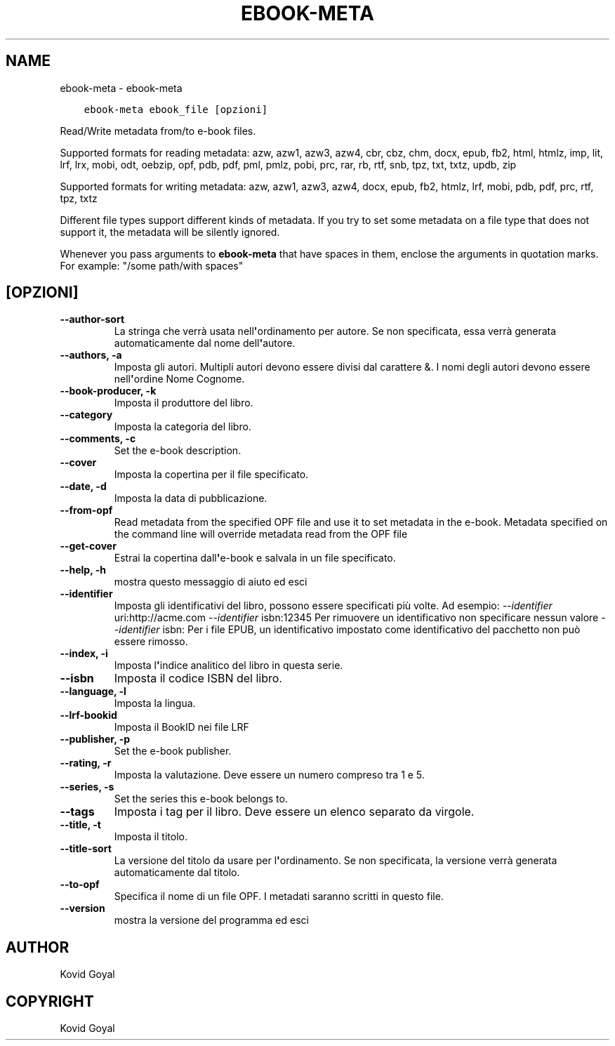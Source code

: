 .\" Man page generated from reStructuredText.
.
.TH "EBOOK-META" "1" "marzo 09, 2018" "3.19.0" "calibre"
.SH NAME
ebook-meta \- ebook-meta
.
.nr rst2man-indent-level 0
.
.de1 rstReportMargin
\\$1 \\n[an-margin]
level \\n[rst2man-indent-level]
level margin: \\n[rst2man-indent\\n[rst2man-indent-level]]
-
\\n[rst2man-indent0]
\\n[rst2man-indent1]
\\n[rst2man-indent2]
..
.de1 INDENT
.\" .rstReportMargin pre:
. RS \\$1
. nr rst2man-indent\\n[rst2man-indent-level] \\n[an-margin]
. nr rst2man-indent-level +1
.\" .rstReportMargin post:
..
.de UNINDENT
. RE
.\" indent \\n[an-margin]
.\" old: \\n[rst2man-indent\\n[rst2man-indent-level]]
.nr rst2man-indent-level -1
.\" new: \\n[rst2man-indent\\n[rst2man-indent-level]]
.in \\n[rst2man-indent\\n[rst2man-indent-level]]u
..
.INDENT 0.0
.INDENT 3.5
.sp
.nf
.ft C
ebook\-meta ebook_file [opzioni]
.ft P
.fi
.UNINDENT
.UNINDENT
.sp
Read/Write metadata from/to e\-book files.
.sp
Supported formats for reading metadata: azw, azw1, azw3, azw4, cbr, cbz, chm, docx, epub, fb2, html, htmlz, imp, lit, lrf, lrx, mobi, odt, oebzip, opf, pdb, pdf, pml, pmlz, pobi, prc, rar, rb, rtf, snb, tpz, txt, txtz, updb, zip
.sp
Supported formats for writing metadata: azw, azw1, azw3, azw4, docx, epub, fb2, htmlz, lrf, mobi, pdb, pdf, prc, rtf, tpz, txtz
.sp
Different file types support different kinds of metadata. If you try to set
some metadata on a file type that does not support it, the metadata will be
silently ignored.
.sp
Whenever you pass arguments to \fBebook\-meta\fP that have spaces in them, enclose the arguments in quotation marks. For example: "/some path/with spaces"
.SH [OPZIONI]
.INDENT 0.0
.TP
.B \-\-author\-sort
La stringa che verrà usata nell\fB\(aq\fPordinamento per autore. Se non specificata, essa verrà generata automaticamente dal nome dell\fB\(aq\fPautore.
.UNINDENT
.INDENT 0.0
.TP
.B \-\-authors, \-a
Imposta gli autori. Multipli autori devono essere divisi dal carattere &. I nomi degli autori devono essere nell\fB\(aq\fPordine Nome Cognome.
.UNINDENT
.INDENT 0.0
.TP
.B \-\-book\-producer, \-k
Imposta il produttore del libro.
.UNINDENT
.INDENT 0.0
.TP
.B \-\-category
Imposta la categoria del libro.
.UNINDENT
.INDENT 0.0
.TP
.B \-\-comments, \-c
Set the e\-book description.
.UNINDENT
.INDENT 0.0
.TP
.B \-\-cover
Imposta la copertina per il file specificato.
.UNINDENT
.INDENT 0.0
.TP
.B \-\-date, \-d
Imposta la data di pubblicazione.
.UNINDENT
.INDENT 0.0
.TP
.B \-\-from\-opf
Read metadata from the specified OPF file and use it to set metadata in the e\-book. Metadata specified on the command line will override metadata read from the OPF file
.UNINDENT
.INDENT 0.0
.TP
.B \-\-get\-cover
Estrai la copertina dall\fB\(aq\fPe\-book e salvala in un file specificato.
.UNINDENT
.INDENT 0.0
.TP
.B \-\-help, \-h
mostra questo messaggio di aiuto ed esci
.UNINDENT
.INDENT 0.0
.TP
.B \-\-identifier
Imposta gli identificativi del libro, possono essere specificati più volte. Ad esempio: \fI\%\-\-identifier\fP uri:http://acme.com \fI\%\-\-identifier\fP isbn:12345 Per rimuovere un identificativo non specificare nessun valore \fI\%\-\-identifier\fP isbn: Per i file EPUB, un identificativo impostato come identificativo del pacchetto non può essere rimosso.
.UNINDENT
.INDENT 0.0
.TP
.B \-\-index, \-i
Imposta l\fB\(aq\fPindice analitico del libro in questa serie.
.UNINDENT
.INDENT 0.0
.TP
.B \-\-isbn
Imposta il codice ISBN del libro.
.UNINDENT
.INDENT 0.0
.TP
.B \-\-language, \-l
Imposta la lingua.
.UNINDENT
.INDENT 0.0
.TP
.B \-\-lrf\-bookid
Imposta il BookID nei file LRF
.UNINDENT
.INDENT 0.0
.TP
.B \-\-publisher, \-p
Set the e\-book publisher.
.UNINDENT
.INDENT 0.0
.TP
.B \-\-rating, \-r
Imposta la valutazione. Deve essere un numero compreso tra 1 e 5.
.UNINDENT
.INDENT 0.0
.TP
.B \-\-series, \-s
Set the series this e\-book belongs to.
.UNINDENT
.INDENT 0.0
.TP
.B \-\-tags
Imposta i tag per il libro. Deve essere un elenco separato da virgole.
.UNINDENT
.INDENT 0.0
.TP
.B \-\-title, \-t
Imposta il titolo.
.UNINDENT
.INDENT 0.0
.TP
.B \-\-title\-sort
La versione del titolo da usare per l\fB\(aq\fPordinamento. Se non specificata, la versione verrà generata automaticamente dal titolo.
.UNINDENT
.INDENT 0.0
.TP
.B \-\-to\-opf
Specifica il nome di un file OPF. I metadati saranno scritti in questo file.
.UNINDENT
.INDENT 0.0
.TP
.B \-\-version
mostra la versione del programma ed esci
.UNINDENT
.SH AUTHOR
Kovid Goyal
.SH COPYRIGHT
Kovid Goyal
.\" Generated by docutils manpage writer.
.
